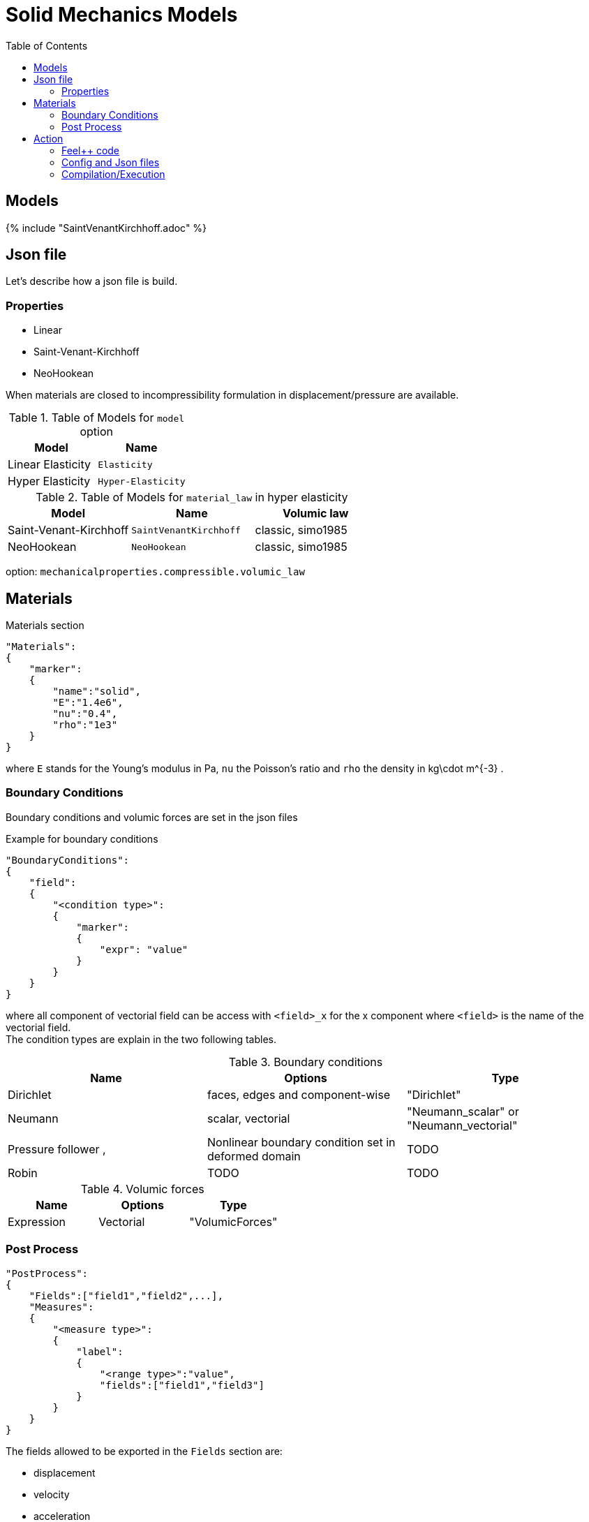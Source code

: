 = Solid Mechanics Models
:toc:
:toc-placement: macro
:toclevels: 2

toc::[]

== Models 

{% include "SaintVenantKirchhoff.adoc" %}

== Json file

Let's describe how a json file is build.

=== Properties

* Linear 
* Saint-Venant-Kirchhoff
* NeoHookean

When materials are closed to incompressibility formulation in displacement/pressure are available.

.Table of Models for `model` option
|===
| Model | Name 

| Linear Elasticity 
| `Elasticity`

| Hyper Elasticity 
| `Hyper-Elasticity`

|===

.Table of Models for `material_law` in hyper elasticity
|===
| Model | Name   | Volumic law

| Saint-Venant-Kirchhoff
| `SaintVenantKirchhoff`
| classic, simo1985

| NeoHookean
| `NeoHookean`
| classic, simo1985

|===

option: `mechanicalproperties.compressible.volumic_law`

== Materials

[source,json]
.Materials section
----
"Materials":
{
    "marker":
    {
        "name":"solid",
        "E":"1.4e6",
        "nu":"0.4",
        "rho":"1e3"
    }
}
----

where `E` stands for the Young's modulus in $$Pa$$, `nu` the Poisson's ratio and `rho` the density in $$kg\cdot m^{-3}$$ .

=== Boundary Conditions

Boundary conditions and volumic forces are set in the json files
[source,json]
.Example for boundary conditions
----
"BoundaryConditions":
{
    "field":
    {
        "<condition type>":
        {
            "marker":
            {
                "expr": "value"
            }
        }
    }
}
----
where all component of vectorial field can be access with `<field>_x` for the $$x$$ component where `<field>` is the name of the vectorial field. +
The condition types are explain in the two following tables.

.Boundary conditions
|===
| Name | Options | Type 

| Dirichlet 
| faces, edges and component-wise
| "Dirichlet"

| Neumann 
| scalar, vectorial
| "Neumann_scalar" or "Neumann_vectorial"

| Pressure follower ,
| Nonlinear boundary condition set in deformed domain
| TODO

| Robin 
| TODO
| TODO

|===

.Volumic forces
|===
| Name | Options | Type

| Expression
| Vectorial
| "VolumicForces"

|===

=== Post Process

[source,json]
----
"PostProcess":
{
    "Fields":["field1","field2",...],
    "Measures":
    {
        "<measure type>":
        {
            "label":
            {
                "<range type>":"value",
                "fields":["field1","field3"]
            }
        }
    }
}
----

The fields allowed to be exported in the `Fields` section are:

- displacement
- velocity
- acceleration
- stress or normal-stress
- pressure
- material-properties
- pid
- fsi
- Von-Mises
- Tresca
- principal-stresses
- all

.Measure type and range type associated
|===
|Measure type | Range type | example

|Points | coords | "{0,0,0}"
|Maximum | markers | "marker1"
|Minimum | markers | "marker1"
|volume_variation* | - | "volume_variation":""
|===

*volume_variation does not take a set of point or of range, it is a volumic measure.

The fields on which one can do measures:

- volume_variation
- displacement
- velocity
- acceleration
- pressure
- principal-stress-0
- principal-stress-1
- principal-stress-2
- sigma_xx, sigma_xy, ...

== Action

Let's finish with a simple example in order to show how this works and how to use them. We will interest us to the deformation of an elastic structure.

=== Feel++ code
Here is the code 

[source,cpp]
----
{% include "../Examples/solid_model.cpp" %}
----

First at all, we define our model type with 

----
typedef FeelModels::SolidMechanics< Simplex<FEELPP_DIM,1>,
                                    Lagrange<OrderDisp, Vectorial,Continuous,PointSetFekete> > model_type;
----

We choose here $$\mathbb{P}_1$$ space for displacement order. This definition allows us to create our fluid model object SM like this
 
----
auto SM = model_type::New("solid");
----

The method `New` retrieve all data from the configuration and json files, as well build a mesh if need.

----
SM->isStationary()
----

will determine if our model is stationary or not.

If it isn't, our model is time reliant, and a loop on time is necessary. We then solve our problem and export the results at each time step.

----
    {
        SM->init();
        SM->printAndSaveInfo();

        for ( ; !SM->timeStepBase()->isFinished(); SM->updateTimeStep() )
        {
            SM->solve();
            SM->exportResults();
        }
    }
----

If it is stationary, we need to check if we are in quasi static mode or not.

----
bool algoQuasiStatic = boption(_name="solve-quasi-static");
----

If not, we save and print our model and solvers. Then the system is solve and we can export the results.

----
if ( !algoQuasiStatic )
        {
            SM->init();
            SM->printAndSaveInfo();
            SM->solve();
            SM->exportResults();
        }
----


=== Config and Json files
Then the configuration and the associated Json files

==== Config 
[source,cfg]
----
{% include "../Examples/csm3.cfg" %}
----

The config file is used to define options  linked to our case we would have the possibility to change at will. It can be, for example, files paths as follows

----
[solid]
filename=$top_srcdir/applications/models/solid/TurekHron/csm3.json

# precondtioner config
geofile=$top_srcdir/applications/models/solid/TurekHron/csm.geo

[exporter]
directory=applications/models/solid/TurekHron/csm3/$solid_tag

----

It can also be resolution dependent parameters such as mesh elements size, methods used  to define our problem and solvers.

----
[solid]

material_law=StVenantKirchhoff# StVenantKirchhoff, NeoHookean

# use density and material coeff cst in appli
jacobian-linear-update=false
linearsystem-cst-update=false

# snes and ksp config
#reuse-prec=true#false
#reuse-jac=true#false
reuse-jac.rebuild-at-first-newton-step=true
reuse-prec.rebuild-at-first-newton-step=true
snes-maxit=500
snes-maxit-reuse=10
snes-ksp-maxit=1000
snes-ksp-maxit-reuse=100

# precondtioner config
pc-type=lu #lu,gasm,ml
ksp-converged-reason=1
----
In this case, we use the Saint-Venant-Kirchhoff model to  define our problem, we set the update of linear system constant and jacobian linear as "no update", we discretize values associated to solvers ( SNES and KSP ), and finally we choose LU as the preconditioner method.


==== Json
[source,json]
----
{% include "../Examples/csm3.json" %}
----

First at all, we define some general information like the name ( and short name ) and the model we would like to use

[source,json]
----
"Name": "Solid Mechanics ",
"ShortName":"Solid",
"Model":"Hyper-Elasticity",
----

Then we define parameters we will need to solve our problem. Here we define a gravitational constant.

----
"Parameters":
    {
        "gravity":
        {
            "value":"2"
        }
    },
----

After that, we define the link:#Material[material properties]. In our case, we define the solid we will study, named beam here, by $$E$$, $$\nu$$ and $$\rho$$, respectively its Young's modulus ( $$kg/ms^2$$ ), its Poisson's ratio ( dimensionless ) and its density (in $$kg/m^3$$)

[source,json]
----
Materials":
    {
        "beam":{
            "name":"solid",
            "E":"1.4e6",
            "nu":"0.4",
            "rho":"1e3"
        }
    },
----

The link:#Boundary_Conditions[boundary conditions] are the next aspect we define. Here, we impose on the displacement several conditions :

- A Dirichlet condition on fixed wall
- A Neumann condition on free wall
- A volumic force, represent here by the action of the gravity on the solid.

[source,json]
----
BoundaryConditions":
    {
        "displacement":
        {
            "Dirichlet":
            {
                "fixed-wall":
                {
                    "expr":"{0,0}"
                }
            },
            "Neumann_scalar":
            {
                "free-wall":
                {
                    "expr":"0"
                }
            },
            "VolumicForces":
            {
                "":
                {
                    "expr":"{0,-gravity*1e3}:gravity"
                }
            }
        }
    },
----

The link:#Post_Process[post process] aspect is the last one to define. We want to export displacement values as well as measure displacement and velocity on point $$A$$ along with the maximum of this values on all the free wall.

[source,json]
----
PostProcess":
    {
        "Fields":["displacement"],
        "Measures":
        {
            "Points":
            {
                "pointA":
                {
                    "coord":"{0.6,0.2,0}",
                    "fields":["displacement","velocity"]
                }
            },
            "Maximum":
            {
                "free-wall":
                {
                    "markers":"free-wall",
                    "fields":["displacement","velocity"]
                }
            }
        }
    }
----

=== Compilation/Execution

Once you've a build dir, you just have to realise the command `make` at 

--------------------
{buildir}/applications/models/solid
--------------------

This will generate executables named `feelpp_application_solid_*`. To execute it, you need to give the path of the cfg file associated to your case, with `--config-file`.

For example

----
mpirun -np 4 feelpp_application_fluid_2d --config-file={sourcedir}/applications/models/solid/TurekHron/csm3.cfg
----

is how to execute the case ahead on 4 processors.

The result files are then stored by default in  

----
feel/applications/models/solid/{case_name}/{OrderDis}{Geometric_order}/{processor_used}
----

If we return once again at the example, they are in 

----
feel/applications/models/solid/TurekHron/csm3/P1G1/np_8
----


